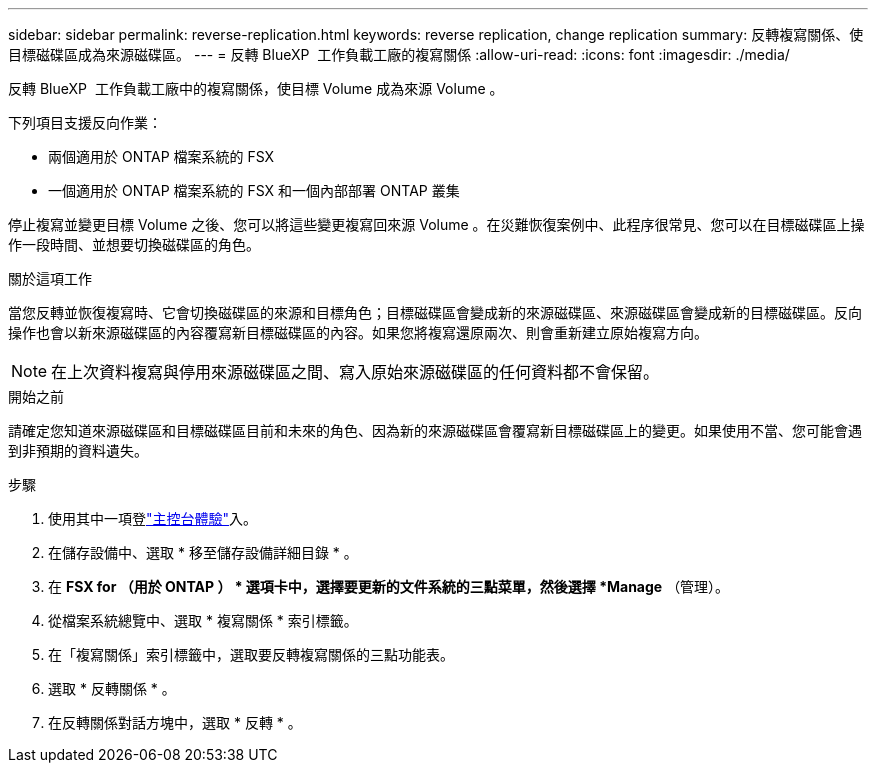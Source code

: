 ---
sidebar: sidebar 
permalink: reverse-replication.html 
keywords: reverse replication, change replication 
summary: 反轉複寫關係、使目標磁碟區成為來源磁碟區。 
---
= 反轉 BlueXP  工作負載工廠的複寫關係
:allow-uri-read: 
:icons: font
:imagesdir: ./media/


[role="lead"]
反轉 BlueXP  工作負載工廠中的複寫關係，使目標 Volume 成為來源 Volume 。

下列項目支援反向作業：

* 兩個適用於 ONTAP 檔案系統的 FSX
* 一個適用於 ONTAP 檔案系統的 FSX 和一個內部部署 ONTAP 叢集


停止複寫並變更目標 Volume 之後、您可以將這些變更複寫回來源 Volume 。在災難恢復案例中、此程序很常見、您可以在目標磁碟區上操作一段時間、並想要切換磁碟區的角色。

.關於這項工作
當您反轉並恢復複寫時、它會切換磁碟區的來源和目標角色；目標磁碟區會變成新的來源磁碟區、來源磁碟區會變成新的目標磁碟區。反向操作也會以新來源磁碟區的內容覆寫新目標磁碟區的內容。如果您將複寫還原兩次、則會重新建立原始複寫方向。


NOTE: 在上次資料複寫與停用來源磁碟區之間、寫入原始來源磁碟區的任何資料都不會保留。

.開始之前
請確定您知道來源磁碟區和目標磁碟區目前和未來的角色、因為新的來源磁碟區會覆寫新目標磁碟區上的變更。如果使用不當、您可能會遇到非預期的資料遺失。

.步驟
. 使用其中一項登link:https://docs.netapp.com/us-en/workload-setup-admin/console-experiences.html["主控台體驗"^]入。
. 在儲存設備中、選取 * 移至儲存設備詳細目錄 * 。
. 在 *FSX for （用於 ONTAP ） * 選項卡中，選擇要更新的文件系統的三點菜單，然後選擇 *Manage* （管理）。
. 從檔案系統總覽中、選取 * 複寫關係 * 索引標籤。
. 在「複寫關係」索引標籤中，選取要反轉複寫關係的三點功能表。
. 選取 * 反轉關係 * 。
. 在反轉關係對話方塊中，選取 * 反轉 * 。

